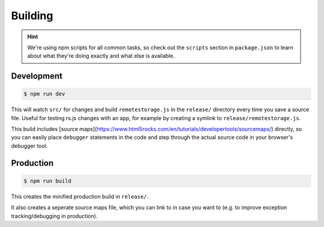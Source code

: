 Building
========

.. HINT::
   We're using npm scripts for all common tasks, so check out the ``scripts``
   section in ``package.json`` to learn about what they're doing exactly and
   what else is available.

Development
-----------

.. CODE:: bash

   $ npm run dev

This will watch ``src/`` for changes and build ``remotestorage.js`` in the
``release/`` directory every time you save a source file. Useful for testing
rs.js changes with an app, for example by creating a symlink to
``release/remotestorage.js``.

This build includes [source
maps](https://www.html5rocks.com/en/tutorials/developertools/sourcemaps/)
directly, so you can easily place ``debugger`` statements in the code and step
through the actual source code in your browser's debugger tool.

Production
----------

.. CODE:: bash

   $ npm run build

This creates the minified production build in ``release/``.

It also creates a seperate source maps file, which you can link to in case you
want to (e.g. to improve exception tracking/debugging in production).
